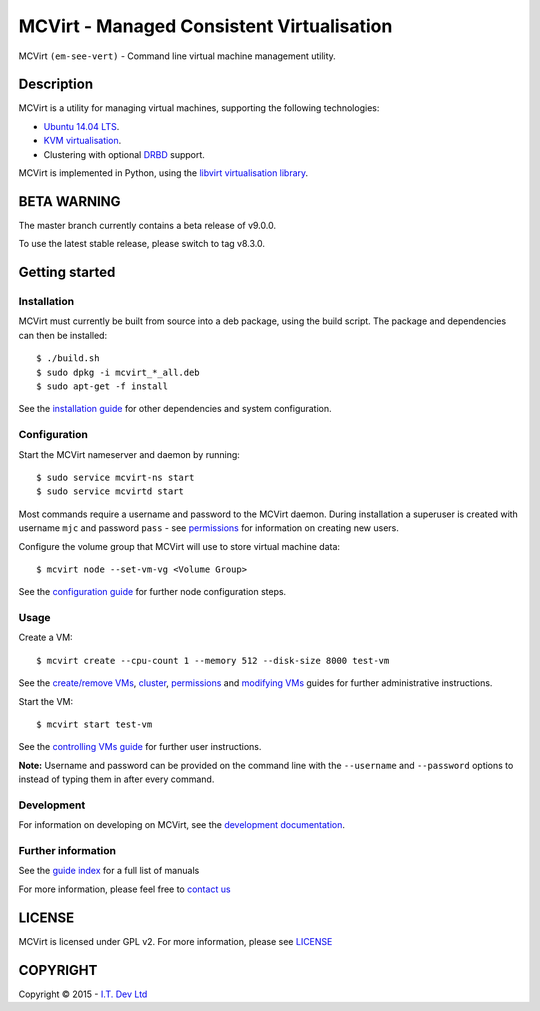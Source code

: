 ======
MCVirt - Managed Consistent Virtualisation
======

MCVirt ``(em-see-vert)`` - Command line virtual machine management utility.

Description
===========

MCVirt is a utility for managing virtual machines, supporting the following technologies:

* `Ubuntu 14.04 LTS <http://www.ubuntu.com/download/server>`_.
* `KVM virtualisation <http://www.linux-kvm.org/page/Main_Page>`_.
* Clustering with optional `DRBD <http://drbd.linbit.com/>`_ support.

MCVirt is implemented in Python, using the `libvirt virtualisation library <http://libvirt.org>`_.

BETA WARNING
============
The master branch currently contains a beta release of v9.0.0.

To use the latest stable release, please switch to tag v8.3.0.

Getting started
===============

Installation
------------

MCVirt must currently be built from source into a deb package, using the build script. The package and dependencies can then be installed::

  $ ./build.sh
  $ sudo dpkg -i mcvirt_*_all.deb
  $ sudo apt-get -f install

See the `installation guide <Documentation/Installation.rst>`_ for other dependencies and system configuration.

Configuration
-------------

Start the MCVirt nameserver and daemon by running::

  $ sudo service mcvirt-ns start
  $ sudo service mcvirtd start

Most commands require a username and password to the MCVirt daemon. During installation a superuser is created with username ``mjc`` and password ``pass`` - see `permissions <Documentation/Permissions.rst>`_ for information on creating new users.

Configure the volume group that MCVirt will use to store virtual machine data::

  $ mcvirt node --set-vm-vg <Volume Group>

See the `configuration guide <Documentation/Configuration.rst>`_ for further node configuration steps.

Usage
-----

Create a VM::

  $ mcvirt create --cpu-count 1 --memory 512 --disk-size 8000 test-vm

See the `create/remove VMs <Documentation/CreateRemoveVMs.rst>`_, `cluster <Documentation/Cluster.rst>`_, `permissions <Documentation/Permissions.rst>`_ and `modifying VMs <Documentation/ModifyingVMs.rst>`_ guides for further administrative instructions.

Start the VM::

  $ mcvirt start test-vm

See the `controlling VMs guide <Documentation/ControllingVMs.rst>`_ for further user instructions.

**Note:** Username and password can be provided on the command line with the ``--username`` and ``--password`` options to instead of typing them in after every command.

Development
-----------

For information on developing on MCVirt, see the `development documentation <Documentation/Development.rst>`_.


Further information
-------------------

See the `guide index <Documentation/MCVirt.rst>`_ for a full list of manuals

For more information, please feel free to `contact us <https://www.itdev.co.uk/Contact/>`_


LICENSE
=======

MCVirt is licensed under GPL v2. For more information, please see `LICENSE <LICENSE>`_

COPYRIGHT
=========

.. |copy|   unicode:: U+000A9 .. COPYRIGHT SIGN

Copyright |copy| 2015 - `I.T. Dev Ltd <https://www.itdev.co.uk>`_

